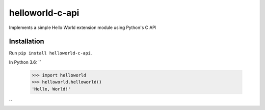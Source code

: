 helloworld-c-api
================
Implements a simple Hello World extension module using Python's C API

Installation
------------
Run ``pip install helloworld-c-api``.

In Python 3.6:
``
    >>> import helloworld
    >>> helloworld.helloworld()
    'Hello, World!'
``